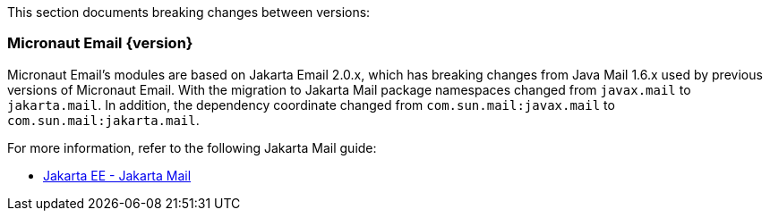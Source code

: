This section documents breaking changes between versions:

=== Micronaut Email {version}

Micronaut Email's modules are based on Jakarta Email 2.0.x, which has breaking changes from Java Mail 1.6.x used by previous versions of Micronaut Email. With the migration to Jakarta Mail package namespaces changed from `javax.mail` to `jakarta.mail`. In addition, the dependency coordinate changed from `com.sun.mail:javax.mail` to `com.sun.mail:jakarta.mail`.

For more information, refer to the following Jakarta Mail guide:

- https://eclipse-ee4j.github.io/mail/[Jakarta EE - Jakarta Mail]

